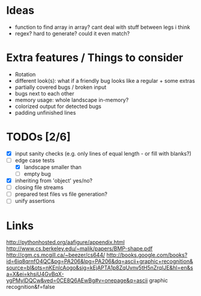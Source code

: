 * Ideas
 - function to find array in array? cant deal with stuff between legs i think
 - regex? hard to generate? could it even match?
* Extra features / Things to consider
 - Rotation
 - different look(s): what if a friendly bug looks like a regular + some extras
 - partially covered bugs / broken input
 - bugs next to each other
 - memory usage: whole landscape in-memory?
 - colorized output for detected bugs
 - padding unfinished lines
* TODOs [2/6]
  - [X] input sanity checks
    (e.g. only lines of equal length - or fill with blanks?)
  - [-] edge case tests
    - [X] landscape smaller than
    - [ ] empty bug
  - [X] inheriting from 'object' yes/no?
  - [ ] closing file streams
  - [ ] prepared test files vs file generation?
  - [ ] unify assertions
* Links
  http://pythonhosted.org/aafigure/appendix.html
  http://www.cs.berkeley.edu/~malik/papers/BMP-shape.pdf
  http://cgm.cs.mcgill.ca/~beezer/cs644/
  http://books.google.com/books?id=6iq8qrnfO4QC&pg=PA206&lpg=PA206&dq=ascii+graphic+recognition&source=bl&ots=nKEnlcAogo&sig=kEjAPTA1p8ZqUvnv5tH5nZrqIJE&hl=en&sa=X&ei=khsiU4GvBqX-ygPMyIDQCw&ved=0CE8Q6AEwBg#v=onepage&q=ascii graphic recognition&f=false

    
